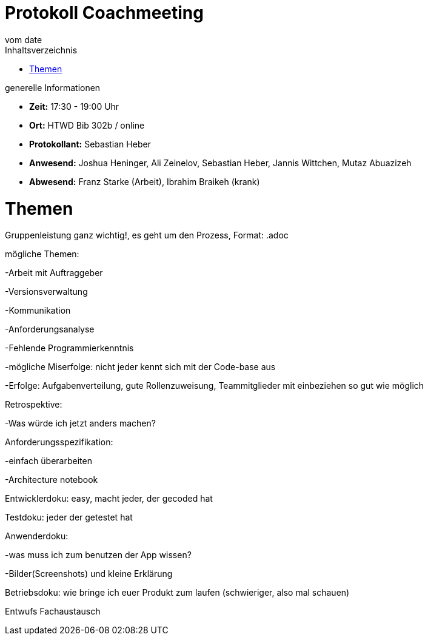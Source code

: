 = Protokoll Coachmeeting
vom __date__
:toc-title: Inhaltsverzeichnis
:toc: left
:icons: font
:last-Protokoll: ./Protokolle/Iteration4/Protokoll_14.01.2024.adoc

.generelle Informationen
- **Zeit:** 17:30 - 19:00 Uhr 
- **Ort:**  HTWD Bib 302b / online
- **Protokollant:** Sebastian Heber
- **Anwesend:**  Joshua Heninger, Ali Zeinelov, Sebastian Heber, Jannis Wittchen, Mutaz Abuazizeh
- **Abwesend:**  Franz Starke (Arbeit), Ibrahim Braikeh (krank)

= Themen

Gruppenleistung ganz wichtig!, es geht um den Prozess, Format: .adoc

mögliche Themen:

-Arbeit mit Auftraggeber

-Versionsverwaltung

-Kommunikation

-Anforderungsanalyse

-Fehlende Programmierkenntnis

-mögliche Miserfolge: nicht jeder kennt sich mit der Code-base aus

-Erfolge: Aufgabenverteilung, gute Rollenzuweisung, Teammitglieder mit einbeziehen so gut wie  möglich


Retrospektive:

-Was würde ich jetzt anders machen?
    

Anforderungsspezifikation:

-einfach überarbeiten

-Architecture notebook


Entwicklerdoku: easy, macht jeder, der gecoded hat


Testdoku: jeder der getestet hat


Anwenderdoku: 

-was muss ich zum benutzen der App wissen?

-Bilder(Screenshots) und kleine Erklärung 


Betriebsdoku: wie bringe ich euer Produkt zum laufen (schwieriger, also mal schauen)

Entwufs Fachaustausch
